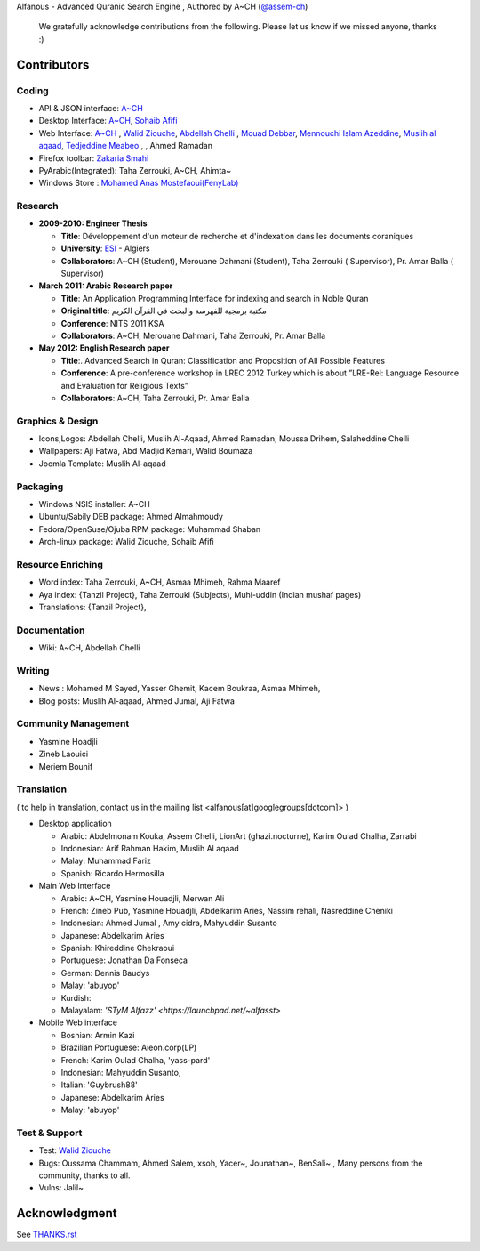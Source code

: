 Alfanous - Advanced Quranic Search Engine , Authored by A~CH (`@assem-ch <https://github.com/assem-ch>`_)

      We gratefully acknowledge contributions from the following.
      Please let us know if we missed anyone, thanks :)

.. _`A~CH`: https://github.com/assem-ch
.. _`Abdellah Chelli`: https://github.com/sneetsher 
.. _`Zakaria Smahi`: https://github.com/zsmahi
.. _`Mouad Debbar` : https://github.com/mdebbar
.. _`Walid Ziouche`: https://github.com/01walid
.. _`Muslih al aqaad`: https://github.com/muslih
.. _`Tedjeddine Meabeo`: https://github.com/tedj
.. _`Sohaib Afifi`: https://github.com/sohaibafifi

.. _`@assem_ch`: https://twitter.com/assem_ch
.. _`@sneetsher`: https://twitter.com/sneetsher 
.. _`@zsmahi`: https://twitter.com/zsmahi
.. _`@yasmamine`: https://twitter.com/yasmamine
.. _`@01walid`: https://twitter.com/01walid
.. _`@muslihzarth`: https://twitter.com/muslihzarth
.. _`@kacem4dz`: https://twitter.com/kacem4dz

============ 
Contributors 
============
--------
Coding
--------
* API & JSON interface: `A~CH`_    
* Desktop Interface: `A~CH`_, `Sohaib Afifi`_
* Web Interface: `A~CH`_  , `Walid Ziouche`_, `Abdellah Chelli`_ , `Mouad Debbar`_,  `Mennouchi Islam Azeddine <https://github.com/islamoc>`_, `Muslih al aqaad`_, `Tedjeddine Meabeo`_ ,   , Ahmed Ramadan
* Firefox toolbar: `Zakaria Smahi`_ 
* PyArabic(Integrated): Taha Zerrouki, A~CH, Ahimta~
* Windows Store : `Mohamed Anas Mostefaoui(FenyLab) <https://github.com/luffy-dam>`_

--------
Research
--------
* **2009-2010: Engineer Thesis**
  
  * **Title**:  Développement d'un moteur de recherche et d'indexation dans les documents coraniques
  * **University**: ESI_ - Algiers
  * **Collaborators**: A~CH (Student), Merouane Dahmani (Student), Taha Zerrouki  ( Supervisor),  Pr. Amar Balla ( Supervisor)  

* **March 2011: Arabic Research paper**
  
  * **Title**: An Application Programming Interface for indexing and search in Noble Quran
  * **Original title**: مكتبة برمجية للفهرسة والبحث في القرآن الكريم
  * **Conference**: NITS 2011 KSA 
  * **Collaborators**:  A~CH, Merouane Dahmani, Taha Zerrouki,  Pr. Amar Balla 
   
* **May 2012: English Research paper** 
  
  * **Title**:. Advanced Search in Quran: Classification and Proposition of All Possible Features     
  * **Conference**:  A pre-conference workshop in LREC 2012 Turkey which is about ”LRE-Rel: Language Resource and Evaluation for Religious Texts”
  * **Collaborators**: A~CH, Taha Zerrouki,  Pr. Amar Balla


.. _ESI: http://www.esi.dz


-----------------
Graphics & Design
-----------------
* Icons,Logos: Abdellah Chelli, Muslih Al-Aqaad, Ahmed Ramadan, Moussa Drihem, Salaheddine Chelli
* Wallpapers: Aji Fatwa, Abd Madjid Kemari, Walid Boumaza
* Joomla Template: Muslih Al-aqaad

--------- 
Packaging 
---------
* Windows NSIS installer: A~CH 
* Ubuntu/Sabily DEB package: Ahmed Almahmoudy
* Fedora/OpenSuse/Ojuba RPM package: Muhammad Shaban
* Arch-linux package: Walid Ziouche, Sohaib Afifi

------------------
Resource Enriching
------------------
* Word index: Taha Zerrouki, A~CH, Asmaa Mhimeh, Rahma Maaref 
* Aya index: {Tanzil Project}, Taha Zerrouki (Subjects), Muhi-uddin (Indian mushaf pages)
* Translations:  {Tanzil Project},

-------------
Documentation
-------------
* Wiki: A~CH, Abdellah Chelli 

-------
Writing
-------
* News : Mohamed M Sayed, Yasser Ghemit, Kacem Boukraa, Asmaa Mhimeh, 
* Blog posts: Muslih Al-aqaad, Ahmed Jumal, Aji Fatwa


--------------------
Community Management
--------------------
* Yasmine Hoadjli
* Zineb Laouici
* Meriem Bounif

-----------
Translation
-----------
( to help in translation, contact us in the mailing list <alfanous[at]googlegroups[dotcom]> )


* Desktop application

  * Arabic: Abdelmonam Kouka, Assem Chelli, LionArt (ghazi.nocturne), Karim Oulad Chalha, Zarrabi
  * Indonesian: Arif Rahman Hakim, Muslih Al aqaad
  * Malay: Muhammad Fariz
  * Spanish: Ricardo Hermosilla

* Main Web Interface

  * Arabic: A~CH, Yasmine Houadjli, Merwan Ali
  * French: Zineb Pub, Yasmine Houadjli, Abdelkarim Aries, Nassim rehali, Nasreddine Cheniki
  * Indonesian:  Ahmed Jumal , Amy cidra, Mahyuddin Susanto
  * Japanese: Abdelkarim Aries
  * Spanish: Khireddine Chekraoui 
  * Portuguese: Jonathan Da Fonseca
  * German: Dennis Baudys
  * Malay: 'abuyop'
  * Kurdish: 
  * Malayalam: `'STyM Alfazz' <https://launchpad.net/~alfasst>`

* Mobile Web interface 

  * Bosnian: Armin Kazi
  * Brazilian Portuguese: Aieon.corp(LP)
  * French:  Karim Oulad Chalha, 'yass-pard'
  * Indonesian: Mahyuddin Susanto, 
  * Italian: 'Guybrush88' 
  * Japanese: Abdelkarim Aries
  * Malay: 'abuyop'


--------------
Test & Support
--------------
* Test: `Walid Ziouche`_
* Bugs: Oussama Chammam, Ahmed Salem, xsoh, Yacer~, Jounathan~, BenSali~ , Many persons from the community, thanks to all. 
* Vulns:  Jalil~



==============
Acknowledgment
==============
See `THANKS.rst <https://github.com/Alfanous-team/alfanous/blob/master/THANKS.rst>`_ 
